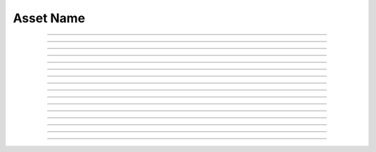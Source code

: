 Asset Name
==========================

.. doxygentypedef:: cardano_asset_name_t

------------

.. doxygenfunction:: cardano_asset_name_from_bytes

------------

.. doxygenfunction:: cardano_asset_name_from_hex

------------

.. doxygenfunction:: cardano_asset_name_from_string

------------

.. doxygenfunction:: cardano_asset_name_from_cbor

------------

.. doxygenfunction:: cardano_asset_name_to_cbor

------------

.. doxygenfunction:: cardano_asset_name_get_string

------------

.. doxygenfunction:: cardano_asset_name_get_string_size

------------

.. doxygenfunction:: cardano_asset_name_get_bytes

------------

.. doxygenfunction:: cardano_asset_name_get_bytes_size

------------

.. doxygenfunction:: cardano_asset_name_get_hex

------------

.. doxygenfunction:: cardano_asset_name_get_hex_size

------------

.. doxygenfunction:: cardano_asset_name_unref

------------

.. doxygenfunction:: cardano_asset_name_ref

------------

.. doxygenfunction:: cardano_asset_name_refcount

------------

.. doxygenfunction:: cardano_asset_name_set_last_error

------------

.. doxygenfunction:: cardano_asset_name_get_last_error

